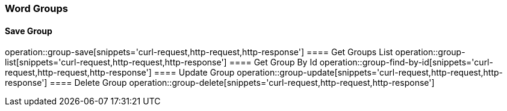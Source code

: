 === Word Groups
==== Save Group
operation::group-save[snippets='curl-request,http-request,http-response']
==== Get Groups List
operation::group-list[snippets='curl-request,http-request,http-response']
==== Get Group By Id
operation::group-find-by-id[snippets='curl-request,http-request,http-response']
==== Update Group
operation::group-update[snippets='curl-request,http-request,http-response']
==== Delete Group
operation::group-delete[snippets='curl-request,http-request,http-response']



